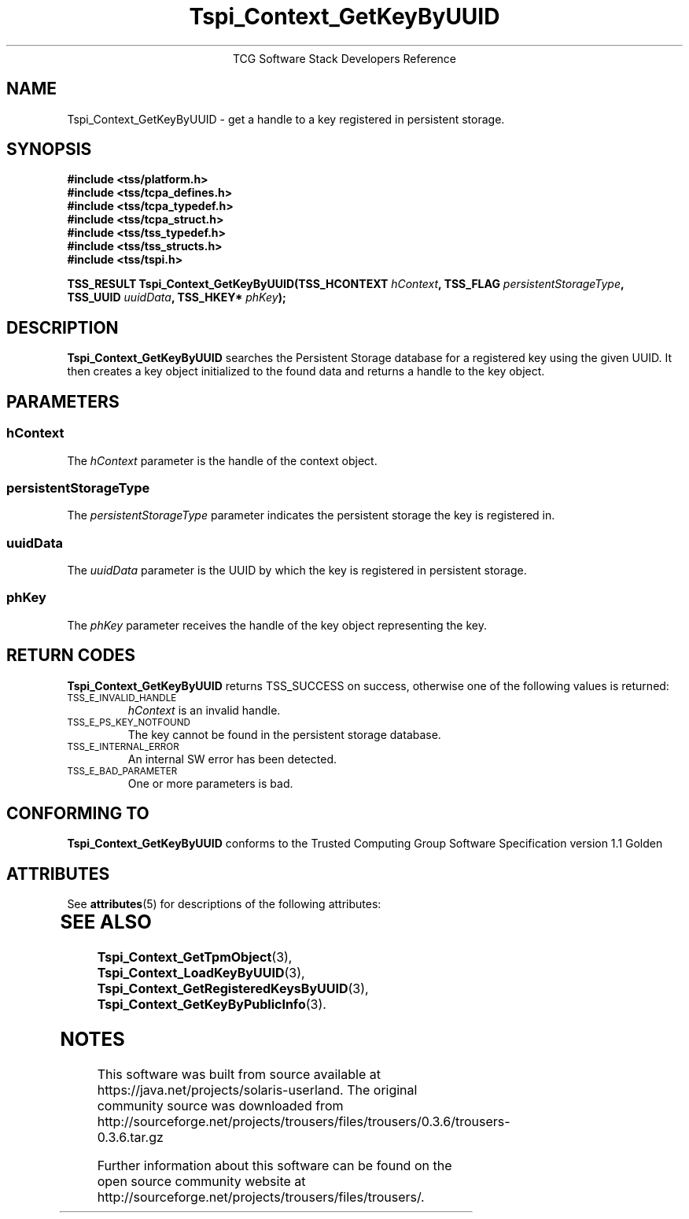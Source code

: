 '\" te
.\" Copyright (C) 2004 International Business Machines Corporation
.\" Written by Megan Schneider based on the Trusted Computing Group Software Stack Specification Version 1.1 Golden
.\"
.de Sh \" Subsection
.br
.if t .Sp
.ne 5
.PP
\fB\\$1\fR
.PP
..
.de Sp \" Vertical space (when we can't use .PP)
.if t .sp .5v
.if n .sp
..
.de Ip \" List item
.br
.ie \\n(.$>=3 .ne \\$3
.el .ne 3
.IP "\\$1" \\$2
..
.TH "Tspi_Context_GetKeyByUUID" 3 "2004-05-25" "TSS 1.1"
.ce 1
TCG Software Stack Developers Reference
.SH NAME
Tspi_Context_GetKeyByUUID \- get a handle to a key registered in persistent storage.
.SH "SYNOPSIS"
.ad l
.hy 0
.nf
.B #include <tss/platform.h>
.B #include <tss/tcpa_defines.h>
.B #include <tss/tcpa_typedef.h>
.B #include <tss/tcpa_struct.h>
.B #include <tss/tss_typedef.h>
.B #include <tss/tss_structs.h>
.B #include <tss/tspi.h>
.sp
.BI "TSS_RESULT Tspi_Context_GetKeyByUUID(TSS_HCONTEXT " hContext ", TSS_FLAG  " persistentStorageType ","
.BI "                                     TSS_UUID     " uuidData ", TSS_HKEY* " phKey ");"
.fi
.sp
.ad
.hy

.SH "DESCRIPTION"
.PP
\fBTspi_Context_GetKeyByUUID\fR searches the Persistent Storage database for a registered key using the
given UUID. It then creates a key object initialized to the found data and
returns a handle to the key object.

.SH "PARAMETERS"
.PP
.SS hContext
The \fIhContext\fR parameter is the handle of the context object.
.SS persistentStorageType
The \fIpersistentStorageType\fR parameter indicates the persistent
storage the key is registered in.
.SS uuidData
The \fIuuidData\fR parameter is the UUID by which the key is registered in
persistent storage.
.SS phKey
The \fIphKey\fR parameter receives the handle of the key object representing
the key.

.SH "RETURN CODES"
.PP
\fBTspi_Context_GetKeyByUUID\fR returns TSS_SUCCESS on success,
otherwise one of the following values is returned:
.TP
.SM TSS_E_INVALID_HANDLE
\fIhContext\fR is an invalid handle.

.TP
.SM TSS_E_PS_KEY_NOTFOUND
The key cannot be found in the persistent storage database.

.TP
.SM TSS_E_INTERNAL_ERROR
An internal SW error has been detected.

.TP
.SM TSS_E_BAD_PARAMETER
One or more parameters is bad.

.SH "CONFORMING TO"

.PP
\fBTspi_Context_GetKeyByUUID\fR conforms to the Trusted Computing Group
Software Specification version 1.1 Golden


.\" Oracle has added the ARC stability level to this manual page
.SH ATTRIBUTES
See
.BR attributes (5)
for descriptions of the following attributes:
.sp
.TS
box;
cbp-1 | cbp-1
l | l .
ATTRIBUTE TYPE	ATTRIBUTE VALUE 
=
Availability	library/security/trousers
=
Stability	Uncommitted
.TE 
.PP
.SH "SEE ALSO"

.PP
\fBTspi_Context_GetTpmObject\fR(3), \fBTspi_Context_LoadKeyByUUID\fR(3),
\fBTspi_Context_GetRegisteredKeysByUUID\fR(3),
\fBTspi_Context_GetKeyByPublicInfo\fR(3).



.SH NOTES

.\" Oracle has added source availability information to this manual page
This software was built from source available at https://java.net/projects/solaris-userland.  The original community source was downloaded from  http://sourceforge.net/projects/trousers/files/trousers/0.3.6/trousers-0.3.6.tar.gz

Further information about this software can be found on the open source community website at http://sourceforge.net/projects/trousers/files/trousers/.
